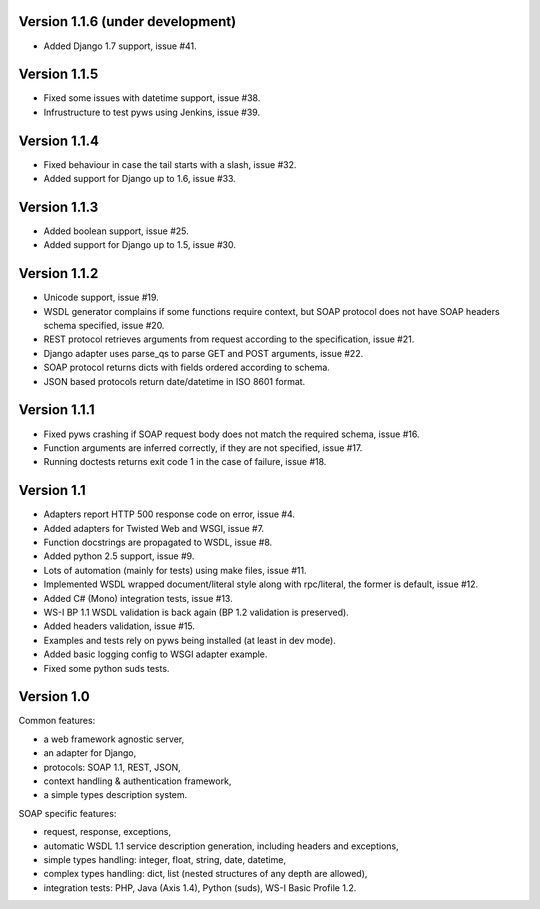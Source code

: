 Version 1.1.6 (under development)
---------------------------------

* Added Django 1.7 support, issue #41.


Version 1.1.5
-------------

* Fixed some issues with datetime support, issue #38.
* Infrustructure to test pyws using Jenkins, issue #39.


Version 1.1.4
-------------

* Fixed behaviour in case the tail starts with a slash, issue #32.
* Added support for Django up to 1.6, issue #33.


Version 1.1.3
-------------

* Added boolean support, issue #25.
* Added support for Django up to 1.5, issue #30.


Version 1.1.2
-------------

* Unicode support, issue #19.
* WSDL generator complains if some functions require context, but SOAP protocol
  does not have SOAP headers schema specified, issue #20.
* REST protocol retrieves arguments from request according to the
  specification, issue #21.
* Django adapter uses parse_qs to parse GET and POST arguments, issue #22.
* SOAP protocol returns dicts with fields ordered according to schema.
* JSON based protocols return date/datetime in ISO 8601 format.


Version 1.1.1
-------------

* Fixed pyws crashing if SOAP request body does not match the required schema,
  issue #16.
* Function arguments are inferred correctly, if they are not specified, issue
  #17.
* Running doctests returns exit code 1 in the case of failure, issue #18.


Version 1.1
-----------

* Adapters report HTTP 500 response code on error, issue #4.
* Added adapters for Twisted Web and WSGI, issue #7.
* Function docstrings are propagated to WSDL, issue #8.
* Added python 2.5 support, issue #9.
* Lots of automation (mainly for tests) using make files, issue #11.
* Implemented WSDL wrapped document/literal style along with rpc/literal,
  the former is default, issue #12.
* Added C# (Mono) integration tests, issue #13.
* WS-I BP 1.1 WSDL validation is back again (BP 1.2 validation is preserved).
* Added headers validation, issue #15.
* Examples and tests rely on pyws being installed (at least in dev mode).
* Added basic logging config to WSGI adapter example.
* Fixed some python suds tests.


Version 1.0
-----------

Common features:

* a web framework agnostic server,
* an adapter for Django,
* protocols: SOAP 1.1, REST, JSON,
* context handling & authentication framework,
* a simple types description system.

SOAP specific features:

* request, response, exceptions,
* automatic WSDL 1.1 service description generation, including headers and
  exceptions,
* simple types handling: integer, float, string, date, datetime,
* complex types handling: dict, list (nested structures of any depth are
  allowed),
* integration tests: PHP, Java (Axis 1.4), Python (suds), WS-I Basic Profile
  1.2.
